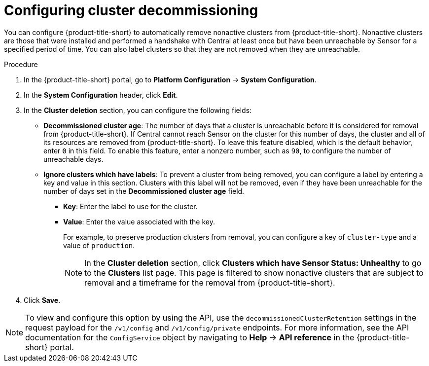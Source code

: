 // Module included in the following assemblies:
//
// * configuration/cluster-decommissioning.adoc
:_mod-docs-content-type: PROCEDURE
[id="configure-cluster-decommissioning_{context}"]
= Configuring cluster decommissioning

[role="_abstract"]
You can configure {product-title-short} to automatically remove nonactive clusters from {product-title-short}. Nonactive clusters are those that were installed and performed a handshake with Central at least once but have been unreachable by Sensor for a specified period of time. You can also label clusters so that they are not removed when they are unreachable.

.Procedure
. In the {product-title-short} portal, go to *Platform Configuration* -> *System Configuration*.
. In the *System Configuration* header, click *Edit*.
. In the *Cluster deletion* section, you can configure the following fields:
* *Decommissioned cluster age*: The number of days that a cluster is unreachable before it is considered for removal from {product-title-short}. If Central cannot reach Sensor on the cluster for this number of days, the cluster and all of its resources are removed from {product-title-short}. To leave this feature disabled, which is the default behavior, enter `0` in this field. To enable this feature, enter a nonzero number, such as `90`, to configure the number of unreachable days. 
* *Ignore clusters which have labels*: To prevent a cluster from being removed, you can configure a label by entering a key and value in this section. Clusters with this label will not be removed, even if they have been unreachable for the number of days set in the *Decommissioned cluster age* field.

** *Key*: Enter the label to use for the cluster.
** *Value*: Enter the value associated with the key. 
+
For example, to preserve production clusters from removal, you can configure a key of `cluster-type` and a value of `production`.
+
[NOTE]
====
In the *Cluster deletion* section, click *Clusters which have Sensor Status: Unhealthy* to go to the *Clusters* list page. This page is filtered to show nonactive clusters that are subject to removal and a timeframe for the removal from {product-title-short}.
====
. Click *Save*.

[NOTE]
====
To view and configure this option by using the API, use the `decommissionedClusterRetention` settings in the request payload for the `/v1/config` and `/v1/config/private` endpoints. For more information, see the API documentation for the `ConfigService` object by navigating to *Help* -> *API reference* in the {product-title-short} portal.
====


